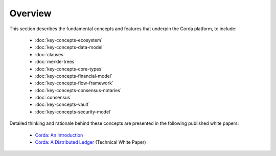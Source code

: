 Overview
========

This section describes the fundamental concepts and features that underpin the Corda platform, to include:

    * :doc:`key-concepts-ecosystem`
    * :doc:`key-concepts-data-model`
    * :doc:`clauses`
    * :doc:`merkle-trees`
    * :doc:`key-concepts-core-types`
    * :doc:`key-concepts-financial-model`
    * :doc:`key-concepts-flow-framework`
    * :doc:`key-concepts-consensus-notaries`
    * :doc:`consensus`
    * :doc:`key-concepts-vault`
    * :doc:`key-concepts-security-model`

Detailed thinking and rationale behind these concepts are presented in the following published white papers:

    * `Corda: An Introduction`_
    * `Corda: A Distributed Ledger`_ (Technical White Paper)

.. _`Corda: An Introduction`: _static/corda-introductory-whitepaper.pdf
.. _`Corda: A Distributed Ledger`: _static/corda-technical-whitepaper.pdf
